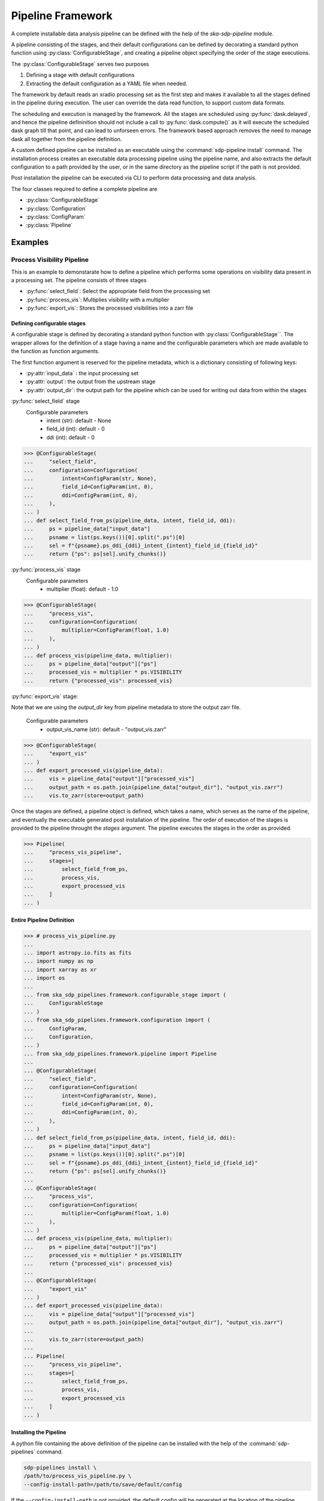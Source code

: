 ##################
Pipeline Framework
##################

A complete installable data analysis pipeline can be defined with the help of
the `ska-sdp-pipeline` module.

A pipeline consisting of the stages, and their default configurations can be
defined by decorating a standard python function using
:py:class:`ConfigurableStage`,
and creating a pipeline object specifying the order of the stage executions.

The :py:class:`ConfigurableStage` serves two purposes

1. Defining a stage with default configurations
2. Extracting the default configuration as a YAML file when needed.

The framework by default reads an xradio processing set as the first step
and makes it available to all the stages defined in the pipeline during
execution. The user can override the data read function, to support custom
data formats.

The scheduling and execution is managed by the framework. All the stages are
scheduled using :py:func:`dask.delayed`, and hence the pipeline defininition should
not include a call to :py:func:`dask.compute()` as it will execute the scheduled
dask graph till that point, and can lead to unforseen errors. The framework
based approach removes the need to manage dask all together from the pipeline
definition.

A custom defined pipeline can be installed as an executable using the
:command:`sdp-pipeline install` command. The installation process creates an executable
data processing pipeline using the pipeline name, and also extracts the
default configuration to a path provided by the user, or in the same
directory as the pipeline script if the path is not provided.

Post installation the pipeline can be executed via CLI to perform data
processing and data analysis.

The four classes required to define a complete pipeline are

- :py:class:`ConfigurableStage`
- :py:class:`Configuration`
- :py:class:`ConfigParam`
- :py:class:`Pipeline`

********
Examples
********

===========================
Process Visibility Pipeline
===========================

This is an example to demonstarate how to define a pipeline which performs some operations on visibility data present in a processing set. The pipeline consists of three stages

- :py:func:`select_field`: Select the appropriate field from the processing set
- :py:func:`process_vis`: Multiplies visibility with a multiplier
- :py:func:`export_vis`: Stores the processed visibilities into a zarr file

----------------------------
Defining configurable stages
----------------------------

A configurable stage is defined by decorating a standard python function with 
:py:class:`ConfigurableStage``. The wrapper allows for the definition of a stage
having a name and the configurable parameters which are made available to the
function as function arguments. 

The first function argument is reserved for the pipeline metadata, 
which is a dictionary consisting of following keys:

* :py:attr:`input_data` : the input processing set
* :py:attr:`output`: the output from the upstream stage 
* :py:attr:`output_dir`: the output path for the pipeline which can be used for writing out data from within the stages

:py:func:`select_field` stage
  Configurable parameters
    * intent (str): default - None
    * field_id (int): default - 0
    * ddi (int): default - 0

>>> @ConfigurableStage(
...     "select_field",
...     configuration=Configuration(
...         intent=ConfigParam(str, None),
...         field_id=ConfigParam(int, 0),
...         ddi=ConfigParam(int, 0),
...     ),
... )
... def select_field_from_ps(pipeline_data, intent, field_id, ddi):
...     ps = pipeline_data["input_data"]
...     psname = list(ps.keys())[0].split(".ps")[0]
...     sel = f"{psname}.ps_ddi_{ddi}_intent_{intent}_field_id_{field_id}"
...     return {"ps": ps[sel].unify_chunks()}


:py:func:`process_vis` stage
  Configurable parameters
    * multiplier (float): default - 1.0

>>> @ConfigurableStage(
...     "process_vis",
...     configuration=Configuration(
...         multiplier=ConfigParam(float, 1.0)
...     ),
... )
... def process_vis(pipeline_data, multiplier):
...     ps = pipeline_data["output"]["ps"]
...     processed_vis = multiplier * ps.VISIBILITY
...     return {"processed_vis": processed_vis}

:py:func:`export_vis` stage:

Note that we are using the `output_dir` key from pipeline metadata to store the 
output zarr file.

  Configurable parameters
    * output_vis_name (str): default - "output_vis.zarr"

>>> @ConfigurableStage(
...     "export_vis"
... )
... def export_processed_vis(pipeline_data):
...     vis = pipeline_data["output"]["processed_vis"]
...     output_path = os.path.join(pipeline_data["output_dir"], "output_vis.zarr")
...     vis.to_zarr(store=output_path)


Once the stages are defined, a pipeline object is defined, which takes a name,
which serves as the name of the pipeline, and eventually the executable
generated post installation of the pipeline. The order of execution of the
stages is provided to the pipeline throught the `stages` argument. The pipeline
executes the stages in the order as provided.


>>> Pipeline(
...     "process_vis_pipeline",
...     stages=[
...         select_field_from_ps,
...         process_vis,
...         export_processed_vis
...     ]
... )

--------------------------
Entire Pipeline Definition 
--------------------------

>>> # process_vis_pipeline.py
... 
... import astropy.io.fits as fits
... import numpy as np
... import xarray as xr
... import os
... 
... from ska_sdp_pipelines.framework.configurable_stage import (
...     ConfigurableStage
... )
... from ska_sdp_pipelines.framework.configuration import (
...     ConfigParam,
...     Configuration,
... )
... from ska_sdp_pipelines.framework.pipeline import Pipeline
... 
... @ConfigurableStage(
...     "select_field",
...     configuration=Configuration(
...         intent=ConfigParam(str, None),
...         field_id=ConfigParam(int, 0),
...         ddi=ConfigParam(int, 0),
...     ),
... )
... def select_field_from_ps(pipeline_data, intent, field_id, ddi):
...     ps = pipeline_data["input_data"]
...     psname = list(ps.keys())[0].split(".ps")[0]
...     sel = f"{psname}.ps_ddi_{ddi}_intent_{intent}_field_id_{field_id}"
...     return {"ps": ps[sel].unify_chunks()}
... 
... @ConfigurableStage(
...     "process_vis",
...     configuration=Configuration(
...         multiplier=ConfigParam(float, 1.0)
...     ),
... )
... def process_vis(pipeline_data, multiplier):
...     ps = pipeline_data["output"]["ps"]
...     processed_vis = multiplier * ps.VISIBILITY
...     return {"processed_vis": processed_vis}
... 
... @ConfigurableStage(
...     "export_vis"
... )
... def export_processed_vis(pipeline_data):
...     vis = pipeline_data["output"]["processed_vis"]
...     output_path = os.path.join(pipeline_data["output_dir"], "output_vis.zarr")
... 
...     vis.to_zarr(store=output_path)
... 
... Pipeline(
...     "process_vis_pipeline",
...     stages=[
...         select_field_from_ps,
...         process_vis,
...         export_processed_vis
...     ]
... )

-----------------------
Installing the Pipeline
-----------------------

A python file containing the above definition of the pipeline can be installed
with the help of the :command:`sdp-pipelines` command.

.. code-block:: bash

  sdp-pipelines install \
  /path/to/process_vis_pipeline.py \
  --config-install-path=/path/to/save/default/config

If the ``--config-install-path`` is not provided, the default config will be
generated at the location of the pipeline definition file.

---------------------------
Pipeline Configuration File
---------------------------

The default configuration is saved as YAML file during the installation
process.

.. code-block:: yaml

  parameters:
    export_vis: {}
    process_vis:
        multiplier: 1.0
    select_field:
        ddi: 0
        field_id: 0
        intent: null
  pipeline:
    export_vis: true
    process_vis: true
    select_field: true

The generated configuration consists of two sections

1. Pipeline Section
    This section indicates which all stages would be run during the pipeline
    execution, and contains the list stages along with a boolean value 
    defaulted to `true`.
2. Parameters Section
    This section contains the list of stages and their corresponding
    configurable parameters defaulted to the values as defined in during the
    pipeline definition.

----------------------
Executing the pipeline
----------------------

Once the pipeline is installed as a CLI, it can be executed using the following
command::

   process_vis_pipeline \
     --input /path/to/processing_set.ps \
     --output /path/to/store/output

You can run :command:`process_vis_pipeline --help`, which will show 
the following help message::

    usage: process_vis_pipeline [-h] [--input INPUT] \
      [--config [CONFIG_PATH]] [--output [OUTPUT_PATH]] \
      [--stages [STAGES ...]] [--dask-scheduler DASK_SCHEDULER] [--verbose]

    options:
      -h, --help            show this help message and exit
      --input INPUT         Input visibility path
      --config [CONFIG_PATH]
                            Path to the pipeline configuration yaml file
      --output [OUTPUT_PATH]
                            Path to store pipeline outputs
      --stages [STAGES ...]
                            Pipleline stages to be executed
      --dask-scheduler DASK_SCHEDULER
                            Optional dask scheduler address to which to submit
                            jobs. If specified, any eligible pipeline step will
                            be distributed on the associated Dask cluster.
      --verbose, -v         Increase pipeline verbosity to debug level.

-------------------------
Toggeling pipeline stages
-------------------------

The stages defined above can be toggled off during the pipeline execution by
one two following approaches.

1. Using the ``--stages`` option
    Pass only the names of the stages (space seperated) which need to be executed.
2. Using the pipeline section in config
    Toggle the stages which need not be run to false.

